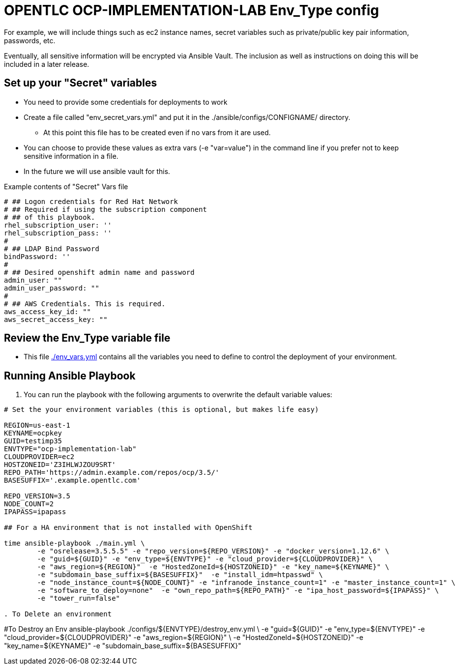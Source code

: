 = OPENTLC OCP-IMPLEMENTATION-LAB Env_Type config

For example, we will include things such as ec2 instance names, secret
variables such as private/public key pair information, passwords, etc.

Eventually, all sensitive information will be encrypted via Ansible Vault. The
inclusion as well as instructions on doing this will be included in a later
release.

== Set up your "Secret" variables

* You need to provide some credentials for deployments to work
* Create a file called "env_secret_vars.yml" and put it in the
 ./ansible/configs/CONFIGNAME/ directory.
** At this point this file has to be created even if no vars from it are used.
* You can choose to provide these values as extra vars (-e "var=value") in the
 command line if you prefer not to keep sensitive information in a file.
* In the future we will use ansible vault for this.

.Example contents of "Secret" Vars file
----
# ## Logon credentials for Red Hat Network
# ## Required if using the subscription component
# ## of this playbook.
rhel_subscription_user: ''
rhel_subscription_pass: ''
#
# ## LDAP Bind Password
bindPassword: ''
#
# ## Desired openshift admin name and password
admin_user: ""
admin_user_password: ""
#
# ## AWS Credentials. This is required.
aws_access_key_id: ""
aws_secret_access_key: ""
----


== Review the Env_Type variable file

* This file link:./env_vars.yml[./env_vars.yml] contains all the variables you
 need to define to control the deployment of your environment.

== Running Ansible Playbook

. You can run the playbook with the following arguments to overwrite the default variable values:
[source,bash]
----
# Set the your environment variables (this is optional, but makes life easy)

REGION=us-east-1
KEYNAME=ocpkey
GUID=testimp35
ENVTYPE="ocp-implementation-lab"
CLOUDPROVIDER=ec2
HOSTZONEID='Z3IHLWJZOU9SRT'
REPO_PATH='https://admin.example.com/repos/ocp/3.5/'
BASESUFFIX='.example.opentlc.com'

REPO_VERSION=3.5
NODE_COUNT=2
IPAPASS=ipapass

## For a HA environment that is not installed with OpenShift

time ansible-playbook ./main.yml \
	-e "osrelease=3.5.5.5" -e "repo_version=${REPO_VERSION}" -e "docker_version=1.12.6" \
	-e "guid=${GUID}" -e "env_type=${ENVTYPE}" -e "cloud_provider=${CLOUDPROVIDER}" \
	-e "aws_region=${REGION}"  -e "HostedZoneId=${HOSTZONEID}" -e "key_name=${KEYNAME}" \
	-e "subdomain_base_suffix=${BASESUFFIX}"  -e "install_idm=htpasswd" \
	-e "node_instance_count=${NODE_COUNT}" -e "infranode_instance_count=1" -e "master_instance_count=1" \
	-e "software_to_deploy=none"  -e "own_repo_path=${REPO_PATH}" -e "ipa_host_password=${IPAPASS}" \
	-e "tower_run=false"

. To Delete an environment
----

#To Destroy an Env
ansible-playbook ./configs/${ENVTYPE}/destroy_env.yml \
 -e "guid=${GUID}" -e "env_type=${ENVTYPE}"  -e "cloud_provider=${CLOUDPROVIDER}" -e "aws_region=${REGION}"  \
 -e "HostedZoneId=${HOSTZONEID}"  -e "key_name=${KEYNAME}"  -e "subdomain_base_suffix=${BASESUFFIX}"

----

